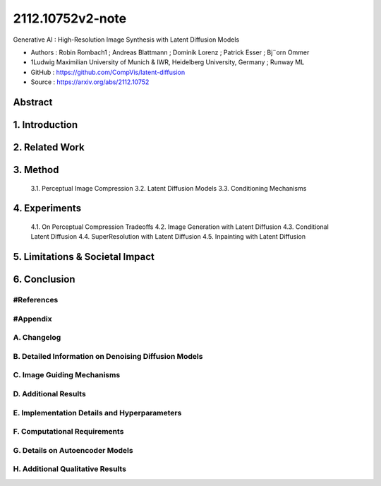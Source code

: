 .. AIO2025-Share-Value-Together 
.. AIO25-RESEARCH
.. Research
.. 2R1-25

2112.10752v2-note
+++++++++++++++++
Generative AI : High-Resolution Image Synthesis with Latent Diffusion Models

- Authors :  Robin Rombach1 ; Andreas Blattmann ; Dominik Lorenz ; Patrick Esser ; Bj¨orn Ommer
- 1Ludwig Maximilian University of Munich & IWR, Heidelberg University, Germany ; Runway ML
- GitHub : https://github.com/CompVis/latent-diffusion
- Source : https://arxiv.org/abs/2112.10752

Abstract
~~~~~~~~

1. Introduction
~~~~~~~~~~~~~~~

2. Related Work
~~~~~~~~~~~~~~~

3. Method
~~~~~~~~~
 3.1. Perceptual Image Compression
 3.2. Latent Diffusion Models
 3.3. Conditioning Mechanisms

4. Experiments
~~~~~~~~~~~~~~
 4.1. On Perceptual Compression Tradeoffs
 4.2. Image Generation with Latent Diffusion
 4.3. Conditional Latent Diffusion
 4.4. SuperResolution with Latent Diffusion
 4.5. Inpainting with Latent Diffusion

5. Limitations & Societal Impact
~~~~~~~~~~~~~~~~~~~~~~~~~~~~~~~~

6. Conclusion
~~~~~~~~~~~~~

#References
^^^^^^^^^^^

#Appendix
^^^^^^^^^

A. Changelog
^^^^^^^^^^^^

B. Detailed Information on Denoising Diffusion Models
^^^^^^^^^^^^^^^^^^^^^^^^^^^^^^^^^^^^^^^^^^^^^^^^^^^^^

C. Image Guiding Mechanisms
^^^^^^^^^^^^^^^^^^^^^^^^^^^

D. Additional Results
^^^^^^^^^^^^^^^^^^^^^

E. Implementation Details and Hyperparameters
^^^^^^^^^^^^^^^^^^^^^^^^^^^^^^^^^^^^^^^^^^^^^

F. Computational Requirements
^^^^^^^^^^^^^^^^^^^^^^^^^^^^^

G. Details on Autoencoder Models
^^^^^^^^^^^^^^^^^^^^^^^^^^^^^^^^

H. Additional Qualitative Results
^^^^^^^^^^^^^^^^^^^^^^^^^^^^^^^^^